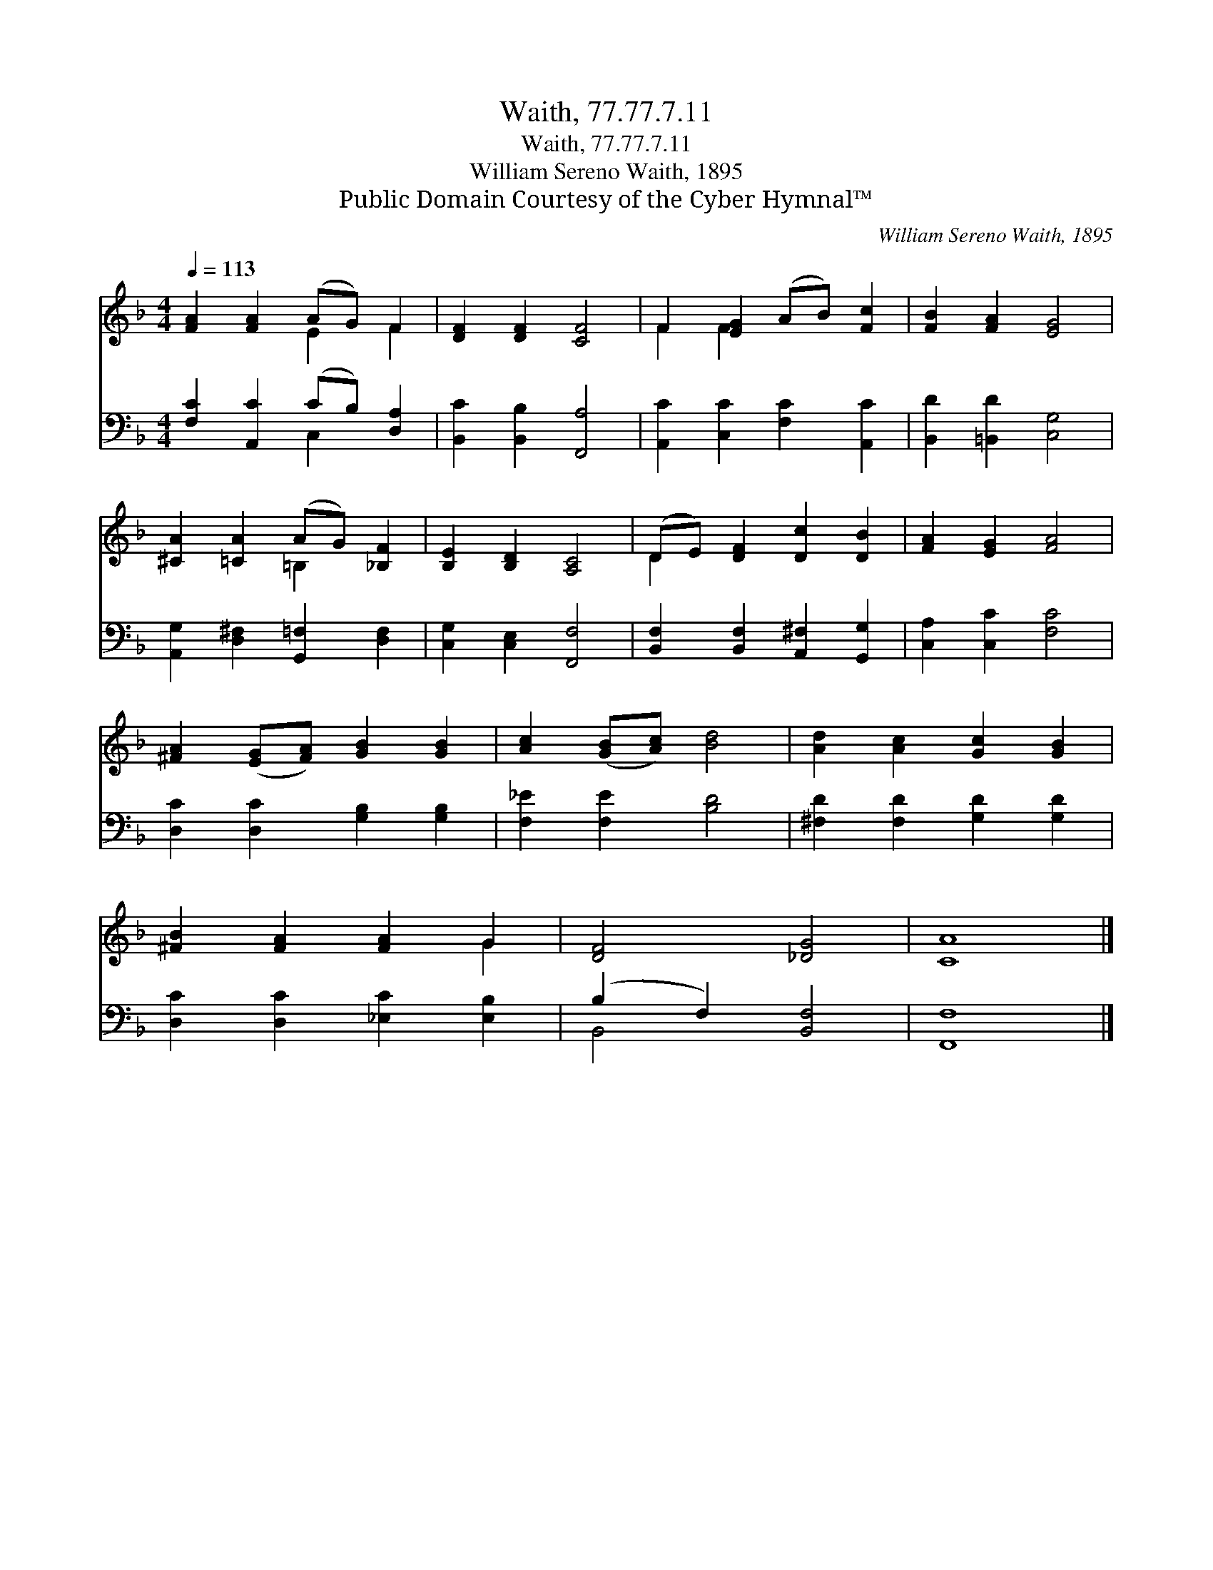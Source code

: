 X:1
T:Waith, 77.77.7.11
T:Waith, 77.77.7.11
T:William Sereno Waith, 1895
T:Public Domain Courtesy of the Cyber Hymnal™
C:William Sereno Waith, 1895
Z:Public Domain
Z:Courtesy of the Cyber Hymnal™
%%score ( 1 2 ) ( 3 4 )
L:1/8
Q:1/4=113
M:4/4
K:F
V:1 treble 
V:2 treble 
V:3 bass 
V:4 bass 
V:1
 [FA]2 [FA]2 (AG) F2 | [DF]2 [DF]2 [CF]4 | F2 [EG]2 (AB) [Fc]2 | [FB]2 [FA]2 [EG]4 | %4
 [^CA]2 [=CA]2 (AG) [_B,F]2 | [B,E]2 [B,D]2 [A,C]4 | (DE) [DF]2 [Dc]2 [DB]2 | [FA]2 [EG]2 [FA]4 | %8
 [^FA]2 ([EG][FA]) [GB]2 [GB]2 | [Ac]2 ([GB][Ac]) [Bd]4 | [Ad]2 [Ac]2 [Gc]2 [GB]2 | %11
 [^FB]2 [FA]2 [FA]2 G2 | [DF]4 [_DG]4 | [CA]8 |] %14
V:2
 x4 E2 F2 | x8 | F2 F2 x4 | x8 | x4 =B,2 x2 | x8 | D2 x6 | x8 | x8 | x8 | x8 | x6 G2 | x8 | x8 |] %14
V:3
 [F,C]2 [A,,C]2 (CB,) [D,A,]2 | [B,,C]2 [B,,B,]2 [F,,A,]4 | [A,,C]2 [C,C]2 [F,C]2 [A,,C]2 | %3
 [B,,D]2 [=B,,D]2 [C,G,]4 | [A,,G,]2 [D,^F,]2 [G,,=F,]2 [D,F,]2 | [C,G,]2 [C,E,]2 [F,,F,]4 | %6
 [B,,F,]2 [B,,F,]2 [A,,^F,]2 [G,,G,]2 | [C,A,]2 [C,C]2 [F,C]4 | [D,C]2 [D,C]2 [G,B,]2 [G,B,]2 | %9
 [F,_E]2 [F,E]2 [B,D]4 | [^F,D]2 [F,D]2 [G,D]2 [G,D]2 | [D,C]2 [D,C]2 [_E,C]2 [E,B,]2 | %12
 (B,2 F,2) [B,,F,]4 | [F,,F,]8 |] %14
V:4
 x4 C,2 x2 | x8 | x8 | x8 | x8 | x8 | x8 | x8 | x8 | x8 | x8 | x8 | B,,4 x4 | x8 |] %14

